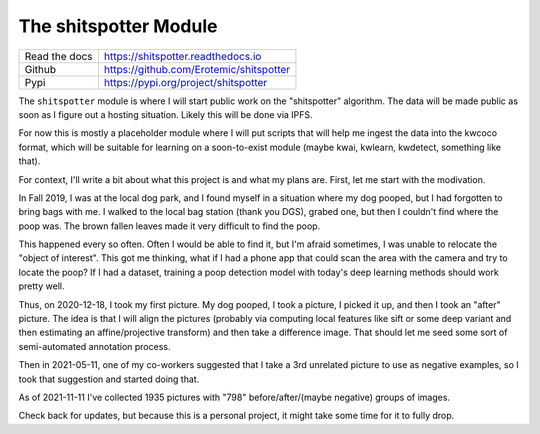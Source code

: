 The shitspotter Module
======================

|CircleCI| |Codecov| |Pypi| |Downloads| |ReadTheDocs|

+------------------+----------------------------------------------+
| Read the docs    | https://shitspotter.readthedocs.io           |
+------------------+----------------------------------------------+
| Github           | https://github.com/Erotemic/shitspotter      |
+------------------+----------------------------------------------+
| Pypi             | https://pypi.org/project/shitspotter         |
+------------------+----------------------------------------------+


The ``shitspotter`` module is where I will start public work on the
"shitspotter" algorithm. The data will be made public as soon as I figure out a
hosting situation. Likely this will be done via IPFS.

For now this is mostly a placeholder module where I will put scripts that will
help me ingest the data into the kwcoco format, which will be suitable for
learning on a soon-to-exist module (maybe kwai, kwlearn, kwdetect, something
like that).

For context, I'll write a bit about what this project is and what my plans are.
First, let me start with the modivation.

In Fall 2019, I was at the local dog park, and I found myself in a situation
where my dog pooped, but I had forgotten to bring bags with me. I walked to the
local bag station (thank you DGS), grabed one, but then I couldn't find where
the poop was. The brown fallen leaves made it very difficult to find the poop.

This happened every so often. Often I would be able to find it, but I'm afraid
sometimes, I was unable to relocate the "object of interest". This got me
thinking, what if I had a phone app that could scan the area with the camera
and try to locate the poop? If I had a dataset, training a poop detection model
with today's deep learning methods should work pretty well.

Thus, on 2020-12-18, I took my first picture. My dog pooped, I took a picture,
I picked it up, and then I took an "after" picture. The idea is that I will
align the pictures (probably via computing local features like sift or some
deep variant and then estimating an affine/projective transform) and then take
a difference image. That should let me seed some sort of semi-automated
annotation process.

Then in 2021-05-11, one of my co-workers suggested that I take a 3rd unrelated
picture to use as negative examples, so I took that suggestion and started
doing that.


As of 2021-11-11 I've collected 1935 pictures with "798" before/after/(maybe
negative) groups of images.


Check back for updates, but because this is a personal project, it might take
some time for it to fully drop.



.. |Pypi| image:: https://img.shields.io/pypi/v/shitspotter.svg
   :target: https://pypi.python.org/pypi/shitspotter

.. |Downloads| image:: https://img.shields.io/pypi/dm/shitspotter.svg
   :target: https://pypistats.org/packages/shitspotter

.. |ReadTheDocs| image:: https://readthedocs.org/projects/shitspotter/badge/?version=release
    :target: https://shitspotter.readthedocs.io/en/release/

.. # See: https://ci.appveyor.com/project/jon.crall/shitspotter/settings/badges
.. |Appveyor| image:: https://ci.appveyor.com/api/projects/status/py3s2d6tyfjc8lm3/branch/master?svg=true
   :target: https://ci.appveyor.com/project/jon.crall/shitspotter/branch/master

.. |GitlabCIPipeline| image:: https://gitlab.kitware.com/utils/shitspotter/badges/master/pipeline.svg
   :target: https://gitlab.kitware.com/utils/shitspotter/-/jobs

.. |GitlabCICoverage| image:: https://gitlab.kitware.com/utils/shitspotter/badges/master/coverage.svg?job=coverage
    :target: https://gitlab.kitware.com/utils/shitspotter/commits/master

.. |CircleCI| image:: https://circleci.com/gh/Erotemic/shitspotter.svg?style=svg
    :target: https://circleci.com/gh/Erotemic/shitspotter

.. |Travis| image:: https://img.shields.io/travis/Erotemic/shitspotter/master.svg?label=Travis%20CI
   :target: https://travis-ci.org/Erotemic/shitspotter

.. |Codecov| image:: https://codecov.io/github/Erotemic/shitspotter/badge.svg?branch=master&service=github
   :target: https://codecov.io/github/Erotemic/shitspotter?branch=master
